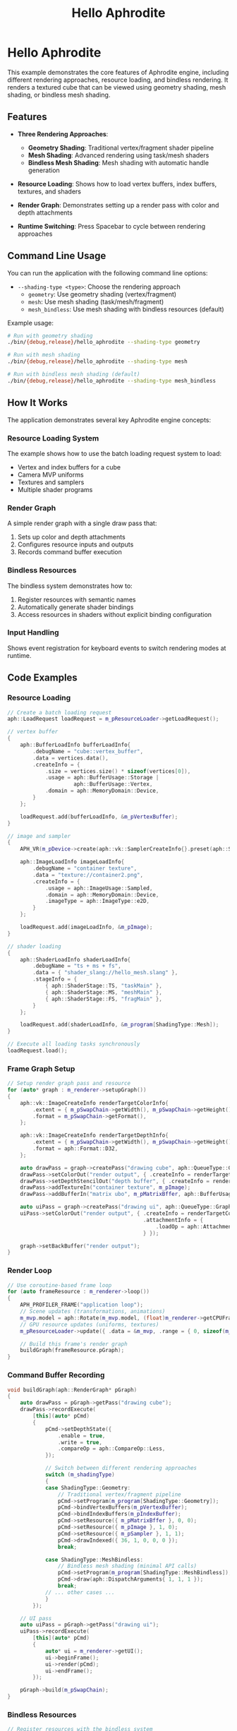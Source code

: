 #+TITLE: Hello Aphrodite
#+OPTIONS: toc:nil

* Hello Aphrodite

This example demonstrates the core features of Aphrodite engine, including different rendering approaches, resource loading, and bindless rendering. It renders a textured cube that can be viewed using geometry shading, mesh shading, or bindless mesh shading.

** Features

- *Three Rendering Approaches*:
  - *Geometry Shading*: Traditional vertex/fragment shader pipeline
  - *Mesh Shading*: Advanced rendering using task/mesh shaders
  - *Bindless Mesh Shading*: Mesh shading with automatic handle generation

- *Resource Loading*: Shows how to load vertex buffers, index buffers, textures, and shaders

- *Render Graph*: Demonstrates setting up a render pass with color and depth attachments

- *Runtime Switching*: Press Spacebar to cycle between rendering approaches

** Command Line Usage

You can run the application with the following command line options:

- =--shading-type <type>=: Choose the rendering approach
  - =geometry=: Use geometry shading (vertex/fragment)
  - =mesh=: Use mesh shading (task/mesh/fragment)
  - =mesh_bindless=: Use mesh shading with bindless resources (default)

Example usage:
#+begin_src sh
# Run with geometry shading
./bin/{debug,release}/hello_aphrodite --shading-type geometry

# Run with mesh shading
./bin/{debug,release}/hello_aphrodite --shading-type mesh

# Run with bindless mesh shading (default)
./bin/{debug,release}/hello_aphrodite --shading-type mesh_bindless
#+end_src

** How It Works

The application demonstrates several key Aphrodite engine concepts:

*** Resource Loading System

The example shows how to use the batch loading request system to load:
- Vertex and index buffers for a cube
- Camera MVP uniforms
- Textures and samplers
- Multiple shader programs

*** Render Graph

A simple render graph with a single draw pass that:
1. Sets up color and depth attachments
2. Configures resource inputs and outputs
3. Records command buffer execution

*** Bindless Resources

The bindless system demonstrates how to:
1. Register resources with semantic names
2. Automatically generate shader bindings
3. Access resources in shaders without explicit binding configuration

*** Input Handling

Shows event registration for keyboard events to switch rendering modes at runtime.

** Code Examples

*** Resource Loading

#+BEGIN_SRC cpp
// Create a batch loading request
aph::LoadRequest loadRequest = m_pResourceLoader->getLoadRequest();

// vertex buffer
{
    aph::BufferLoadInfo bufferLoadInfo{ 
        .debugName = "cube::vertex_buffer",
        .data = vertices.data(),
        .createInfo = {
            .size = vertices.size() * sizeof(vertices[0]),
            .usage = aph::BufferUsage::Storage |
                     aph::BufferUsage::Vertex,
            .domain = aph::MemoryDomain::Device,
        } 
    };

    loadRequest.add(bufferLoadInfo, &m_pVertexBuffer);
}

// image and sampler
{
    APH_VR(m_pDevice->create(aph::vk::SamplerCreateInfo{}.preset(aph::SamplerPreset::LinearClamp), &m_pSampler));
    
    aph::ImageLoadInfo imageLoadInfo{
        .debugName = "container texture",
        .data = "texture://container2.png",
        .createInfo = {
            .usage = aph::ImageUsage::Sampled,
            .domain = aph::MemoryDomain::Device,
            .imageType = aph::ImageType::e2D,
        }
    };

    loadRequest.add(imageLoadInfo, &m_pImage);
}

// shader loading
{
    aph::ShaderLoadInfo shaderLoadInfo{ 
        .debugName = "ts + ms + fs",
        .data = { "shader_slang://hello_mesh.slang" },
        .stageInfo = {
            { aph::ShaderStage::TS, "taskMain" },
            { aph::ShaderStage::MS, "meshMain" },
            { aph::ShaderStage::FS, "fragMain" },
        } 
    };

    loadRequest.add(shaderLoadInfo, &m_program[ShadingType::Mesh]);
}

// Execute all loading tasks synchronously
loadRequest.load();
#+END_SRC

*** Frame Graph Setup

#+BEGIN_SRC cpp
// Setup render graph pass and resource
for (auto* graph : m_renderer->setupGraph())
{
    aph::vk::ImageCreateInfo renderTargetColorInfo{
        .extent = { m_pSwapChain->getWidth(), m_pSwapChain->getHeight(), 1 },
        .format = m_pSwapChain->getFormat(),
    };

    aph::vk::ImageCreateInfo renderTargetDepthInfo{
        .extent = { m_pSwapChain->getWidth(), m_pSwapChain->getHeight(), 1 },
        .format = aph::Format::D32,
    };

    auto drawPass = graph->createPass("drawing cube", aph::QueueType::Graphics);
    drawPass->setColorOut("render output", { .createInfo = renderTargetColorInfo });
    drawPass->setDepthStencilOut("depth buffer", { .createInfo = renderTargetDepthInfo });
    drawPass->addTextureIn("container texture", m_pImage);
    drawPass->addBufferIn("matrix ubo", m_pMatrixBffer, aph::BufferUsage::Uniform);

    auto uiPass = graph->createPass("drawing ui", aph::QueueType::Graphics);
    uiPass->setColorOut("render output", { .createInfo = renderTargetColorInfo,
                                           .attachmentInfo = {
                                               .loadOp = aph::AttachmentLoadOp::DontCare,
                                           } });

    graph->setBackBuffer("render output");
}
#+END_SRC

*** Render Loop

#+BEGIN_SRC cpp
// Use coroutine-based frame loop
for (auto frameResource : m_renderer->loop())
{
    APH_PROFILER_FRAME("application loop");
    // Scene updates (transformations, animations)
    m_mvp.model = aph::Rotate(m_mvp.model, (float)m_renderer->getCPUFrameTime(), { 0.5f, 1.0f, 0.0f });
    // GPU resource updates (uniforms, textures)
    m_pResourceLoader->update({ .data = &m_mvp, .range = { 0, sizeof(m_mvp) } }, &m_pMatrixBffer);
    
    // Build this frame's render graph
    buildGraph(frameResource.pGraph);  
}
#+END_SRC

*** Command Buffer Recording

#+BEGIN_SRC cpp
void buildGraph(aph::RenderGraph* pGraph)
{
    auto drawPass = pGraph->getPass("drawing cube");
    drawPass->recordExecute(
        [this](auto* pCmd)
        {
            pCmd->setDepthState({
                .enable = true,
                .write = true,
                .compareOp = aph::CompareOp::Less,
            });

            // Switch between different rendering approaches
            switch (m_shadingType)
            {
            case ShadingType::Geometry:
                // Traditional vertex/fragment pipeline
                pCmd->setProgram(m_program[ShadingType::Geometry]);
                pCmd->bindVertexBuffers(m_pVertexBuffer);
                pCmd->bindIndexBuffers(m_pIndexBuffer);
                pCmd->setResource({ m_pMatrixBffer }, 0, 0);
                pCmd->setResource({ m_pImage }, 1, 0);
                pCmd->setResource({ m_pSampler }, 1, 1);
                pCmd->drawIndexed({ 36, 1, 0, 0, 0 });
                break;
                
            case ShadingType::MeshBindless:
                // Bindless mesh shading (minimal API calls)
                pCmd->setProgram(m_program[ShadingType::MeshBindless]);
                pCmd->draw(aph::DispatchArguments{ 1, 1, 1 });
                break;
            // ... other cases ...
            }
        });

    // UI pass
    auto uiPass = pGraph->getPass("drawing ui");
    uiPass->recordExecute(
        [this](auto* pCmd)
        {
            auto* ui = m_renderer->getUI();
            ui->beginFrame();
            ui->render(pCmd);
            ui->endFrame();
        });

    pGraph->build(m_pSwapChain);
}
#+END_SRC

*** Bindless Resources

#+BEGIN_SRC cpp
// Register resources with the bindless system
auto bindless = m_pDevice->getBindlessResource();
bindless->updateResource(m_pImage, "texture_container");
bindless->updateResource(m_pSampler, "samp");
bindless->updateResource(m_pMatrixBffer, "transform_cube");
bindless->updateResource(m_pVertexBuffer, "vertex_cube");
bindless->updateResource(m_pIndexBuffer, "index_cube");

// Load shader with bindless support
aph::ShaderLoadInfo shaderLoadInfo{ 
    .debugName = "ts + ms + fs (bindless)",
    .data = { "shader_slang://hello_mesh_bindless.slang" },
    .stageInfo = {
        { aph::ShaderStage::TS, "taskMain" },
        { aph::ShaderStage::MS, "meshMain" },
        { aph::ShaderStage::FS, "fragMain" },
    },
    .pBindlessResource = bindless
};
#+END_SRC

*** Application Setup

#+BEGIN_SRC cpp
int main(int argc, char** argv)
{
    HelloAphrodite app{};

    auto result =
        app.getOptions()
            .setVsync(false)
            .addCLICallback("--shading-type", [&app](std::string_view value) { app.switchShadingType(value); })
            .parse(argc, argv);

    APH_VR(result);
    app.run();
}
#+END_SRC
